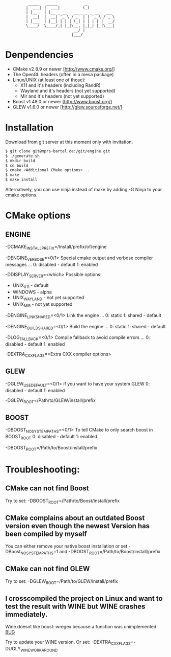 #+STARTUP: indent
#+STARTUP: showall

:           _____   _____            _
:          |  ___| |  ___|          (_)
:          | |__   | |__ _ __   __ _ _ _ __   ___
:          |  __|  |  __| '_ \ / _` | | '_ \ / _ \
:          | |___  | |__| | | | (_| | | | | |  __/
:          \____/  \____/_| |_|\__, |_|_| |_|\___|
:                               __/ |
:                              |___/

* Denpendencies

 - CMake v2.8.9 or newer [http://www.cmake.org/]
 - The OpenGL headers (often in a mesa package)
 - Linux/UNIX (at least one of those):
   - X11 and it's headers (including RandR)
   - Wayland and it's headers (not yet supported)
   - Mir and it's headers (not yet supported)
 - Boost v1.48.0 or newer [http://www.boost.org/]
 - GLEW v1.6.0 or newer [http://glew.sourceforge.net/]


* Installation

  Download from git server at this moment only with invitation.

#+begin_src sh
$ git clone git@mprs-bartel.de:/git/engine.git
$ ./generate.sh
$ mkdir build
$ cd build
$ cmake <Additional CMake options> ..
$ make
$ make install
#+end_src

  Alternatively, you can use ninja instead of make by adding -G Ninja to your cmake options.


* CMake options


** ENGINE

   -DCMAKE_INSTALL_PREFIX=/Install/prefix/of/engine

   -DENGINE_VERBOSE=<0/1>
     Special cmake output and verbose compiler messages ...
       0: disabled - default
       1: enabled

   -DDISPLAY_SERVER=<which>
     Possible options:
      - UNIX_X11     - default
      - WINDOWS      - alpha
      - UNIX_WAYLAND - not yet supported
      - UNIX_MIR     - not yet supported

   -DENGINE_LINK_SHARED=<0/1>
     Link the engine ...
       0: static
       1: shared - default

   -DENGINE_BUILD_SHARED=<0/1>
     Build the engine ...
       0: static
       1: shared - default
     
   -DLOG_FALLBACK=<0/1>
     Compile fallback to avoid compile errors ...
       0: disabled - default
       1: enabled
   
   -DEXTRA_CXX_FLAGS=<Extra CXX compiler options>


** GLEW

   -DGLEW_USE_DEFAULT=<0/1>
     if you want to have your system GLEW
       0: disabled - default
       1: enabled
     
   -DGLEW_ROOT=/Path/to/GLEW/install/prefix


** BOOST

   -DBOOST_NO_SYSTEM_PATHS=<0/1>
      To tell CMake to only search boost in BOOST_ROOT
       0: disabled - default
       1: enabled

   -DBOOST_ROOT=/Path/to/Boost/install/prefix


* Troubleshooting:


** CMake can not find Boost

   Try to set:
     -DBOOST_ROOT=/Path/to/Boost/install/prefix


** CMake complains about an outdated Boost version even though the newest Version has been compiled by myself

   You can either remove your native boost installation or set
     -DBoost_NO_SYSTEM_PATHS=1
   and
     -DBOOST_ROOT=/Path/to/Boost/install/prefix


** CMake can not find GLEW

   Try to set:
   -DGLEW_ROOT=/Path/to/GLEW/install/prefix


** I crosscompiled the project on Linux and want to test the result with WINE but WINE crashes immediately.

    Wine doesnt like boost::wregex because a function was unimplemented: [[http://bugs.winehq.org/show_bug.cgi?id=36617][BUG]]
 
    Try to update your WINE version.
    Or set:
      -DEXTRA_CXX_FLAGS=-DUGLY_WINE_WORKAROUND
